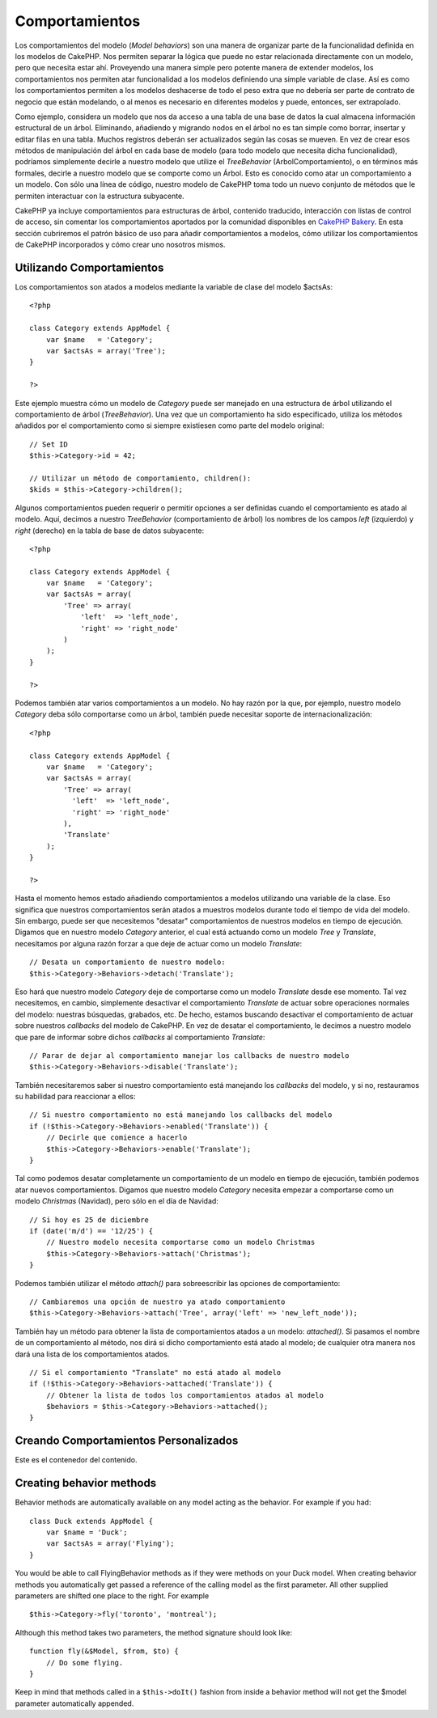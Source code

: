 Comportamientos
###############

Los comportamientos del modelo (*Model behaviors*) son una manera de
organizar parte de la funcionalidad definida en los modelos de CakePHP.
Nos permiten separar la lógica que puede no estar relacionada
directamente con un modelo, pero que necesita estar ahí. Proveyendo una
manera simple pero potente manera de extender modelos, los
comportamientos nos permiten atar funcionalidad a los modelos definiendo
una simple variable de clase. Así es como los comportamientos permiten a
los modelos deshacerse de todo el peso extra que no debería ser parte de
contrato de negocio que están modelando, o al menos es necesario en
diferentes modelos y puede, entonces, ser extrapolado.

Como ejemplo, considera un modelo que nos da acceso a una tabla de una
base de datos la cual almacena información estructural de un árbol.
Eliminando, añadiendo y migrando nodos en el árbol no es tan simple como
borrar, insertar y editar filas en una tabla. Muchos registros deberán
ser actualizados según las cosas se mueven. En vez de crear esos métodos
de manipulación del árbol en cada base de modelo (para todo modelo que
necesita dicha funcionalidad), podríamos simplemente decirle a nuestro
modelo que utilize el *TreeBehavior* (ArbolComportamiento), o en
términos más formales, decirle a nuestro modelo que se comporte como un
Árbol. Esto es conocido como atar un comportamiento a un modelo. Con
sólo una línea de código, nuestro modelo de CakePHP toma todo un nuevo
conjunto de métodos que le permiten interactuar con la estructura
subyacente.

CakePHP ya incluye comportamientos para estructuras de árbol, contenido
traducido, interacción con listas de control de acceso, sin comentar los
comportamientos aportados por la comunidad disponibles en `CakePHP
Bakery <https://bakery.cakephp.org>`_. En esta sección cubriremos el
patrón básico de uso para añadir comportamientos a modelos, cómo
utilizar los comportamientos de CakePHP incorporados y cómo crear uno
nosotros mismos.

Utilizando Comportamientos
==========================

Los comportamientos son atados a modelos mediante la variable de clase
del modelo $actsAs:

::

    <?php

    class Category extends AppModel {
        var $name   = 'Category';
        var $actsAs = array('Tree');
    }

    ?>

Este ejemplo muestra cómo un modelo de *Category* puede ser manejado en
una estructura de árbol utilizando el comportamiento de árbol
(*TreeBehavior*). Una vez que un comportamiento ha sido especificado,
utiliza los métodos añadidos por el comportamiento como si siempre
existiesen como parte del modelo original:

::

    // Set ID
    $this->Category->id = 42;

    // Utilizar un método de comportamiento, children():
    $kids = $this->Category->children();

Algunos comportamientos pueden requerir o permitir opciones a ser
definidas cuando el comportamiento es atado al modelo. Aquí, decimos a
nuestro *TreeBehavior* (comportamiento de árbol) los nombres de los
campos *left* (izquierdo) y *right* (derecho) en la tabla de base de
datos subyacente:

::

    <?php

    class Category extends AppModel {
        var $name   = 'Category';
        var $actsAs = array(
            'Tree' => array(
                'left'  => 'left_node',
                'right' => 'right_node'
            )
        );
    }

    ?>

Podemos también atar varios comportamientos a un modelo. No hay razón
por la que, por ejemplo, nuestro modelo *Category* deba sólo comportarse
como un árbol, también puede necesitar soporte de internacionalización:

::

    <?php

    class Category extends AppModel {
        var $name   = 'Category';
        var $actsAs = array(
            'Tree' => array(
              'left'  => 'left_node',
              'right' => 'right_node'
            ),
            'Translate'
        );
    }

    ?>

Hasta el momento hemos estado añadiendo comportamientos a modelos
utilizando una variable de la clase. Eso significa que nuestros
comportamientos serán atados a muestros modelos durante todo el tiempo
de vida del modelo. Sin embargo, puede ser que necesitemos "desatar"
comportamientos de nuestros modelos en tiempo de ejecución. Digamos que
en nuestro modelo *Category* anterior, el cual está actuando como un
modelo *Tree* y *Translate*, necesitamos por alguna razón forzar a que
deje de actuar como un modelo *Translate*:

::

    // Desata un comportamiento de nuestro modelo:
    $this->Category->Behaviors->detach('Translate');

Eso hará que nuestro modelo *Category* deje de comportarse como un
modelo *Translate* desde ese momento. Tal vez necesitemos, en cambio,
simplemente desactivar el comportamiento *Translate* de actuar sobre
operaciones normales del modelo: nuestras búsquedas, grabados, etc. De
hecho, estamos buscando desactivar el comportamiento de actuar sobre
nuestros *callbacks* del modelo de CakePHP. En vez de desatar el
comportamiento, le decimos a nuestro modelo que pare de informar sobre
dichos *callbacks* al comportamiento *Translate*:

::

    // Parar de dejar al comportamiento manejar los callbacks de nuestro modelo
    $this->Category->Behaviors->disable('Translate');

También necesitaremos saber si nuestro comportamiento está manejando los
*callbacks* del modelo, y si no, restauramos su habilidad para
reaccionar a ellos:

::

    // Si nuestro comportamiento no está manejando los callbacks del modelo
    if (!$this->Category->Behaviors->enabled('Translate')) {
        // Decirle que comience a hacerlo
        $this->Category->Behaviors->enable('Translate');
    }

Tal como podemos desatar completamente un comportamiento de un modelo en
tiempo de ejecución, también podemos atar nuevos comportamientos.
Digamos que nuestro modelo *Category* necesita empezar a comportarse
como un modelo *Christmas* (Navidad), pero sólo en el día de Navidad:

::

    // Si hoy es 25 de diciembre
    if (date('m/d') == '12/25') {
        // Nuestro modelo necesita comportarse como un modelo Christmas
        $this->Category->Behaviors->attach('Christmas');
    }

Podemos también utilizar el método *attach()* para sobreescribir las
opciones de comportamiento:

::

    // Cambiaremos una opción de nuestro ya atado comportamiento
    $this->Category->Behaviors->attach('Tree', array('left' => 'new_left_node'));

También hay un método para obtener la lista de comportamientos atados a
un modelo: *attached()*. Si pasamos el nombre de un comportamiento al
método, nos dirá si dicho comportamiento está atado al modelo; de
cualquier otra manera nos dará una lista de los comportamientos atados.

::

    // Si el comportamiento "Translate" no está atado al modelo
    if (!$this->Category->Behaviors->attached('Translate')) {
        // Obtener la lista de todos los comportamientos atados al modelo
        $behaviors = $this->Category->Behaviors->attached();
    }

Creando Comportamientos Personalizados
======================================

Este es el contenedor del contenido.

Creating behavior methods
=========================

Behavior methods are automatically available on any model acting as the
behavior. For example if you had:

::

    class Duck extends AppModel {
        var $name = 'Duck';
        var $actsAs = array('Flying');
    }

You would be able to call FlyingBehavior methods as if they were methods
on your Duck model. When creating behavior methods you automatically get
passed a reference of the calling model as the first parameter. All
other supplied parameters are shifted one place to the right. For
example

::

    $this->Category->fly('toronto', 'montreal');

Although this method takes two parameters, the method signature should
look like:

::

    function fly(&$Model, $from, $to) {
        // Do some flying.
    }

Keep in mind that methods called in a ``$this->doIt()`` fashion from
inside a behavior method will not get the $model parameter automatically
appended.
